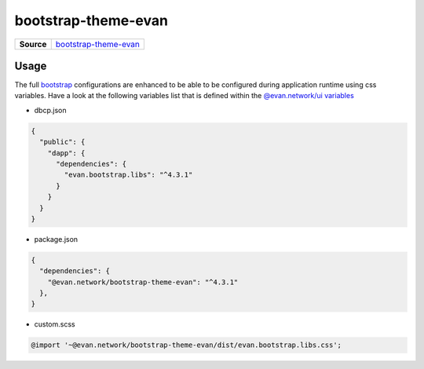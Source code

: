 ====================
bootstrap-theme-evan
====================

.. list-table:: 
   :widths: auto
   :stub-columns: 1

   * - Source
     - `bootstrap-theme-evan <https://github.com/evannetwork/ui-core/tree/master/dapps/evan.bootstrap.libs>`__


Usage
=====
The full `bootstrap <https://getbootstrap.com/>`__ configurations are enhanced to be able to be configured during application runtime using css variables. Have a look at the following variables list that is defined within the `@evan.network/ui variables <https://github.com/evannetwork/ui-core/blob/master/dapps/ui.libs/src/style/definitions/evan.theme.scss>`__

- dbcp.json

.. code-block:: json

  {
    "public": {
      "dapp": {
        "dependencies": {
          "evan.bootstrap.libs": "^4.3.1"
        }
      }
    }
  }

- package.json

.. code-block:: json

  {
    "dependencies": {
      "@evan.network/bootstrap-theme-evan": "^4.3.1"
    },
  }

- custom.scss
  
.. code-block:: scss

  @import '~@evan.network/bootstrap-theme-evan/dist/evan.bootstrap.libs.css';


